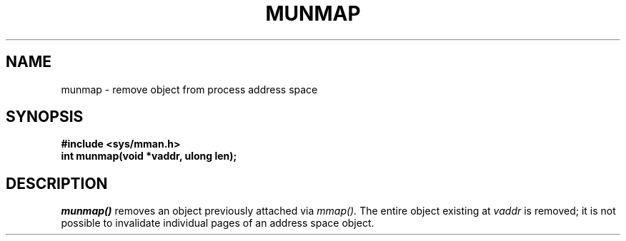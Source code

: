 .TH MUNMAP 2
.SH NAME
munmap \- remove object from process address space
.SH SYNOPSIS
.B #include <sys/mman.h>
.br
.B int munmap(void *vaddr, ulong len);
.SH DESCRIPTION
.I munmap()
removes an object previously attached via
.I mmap().
The entire object existing at
.I vaddr
is removed; it is not possible to invalidate individual pages
of an address space object.
